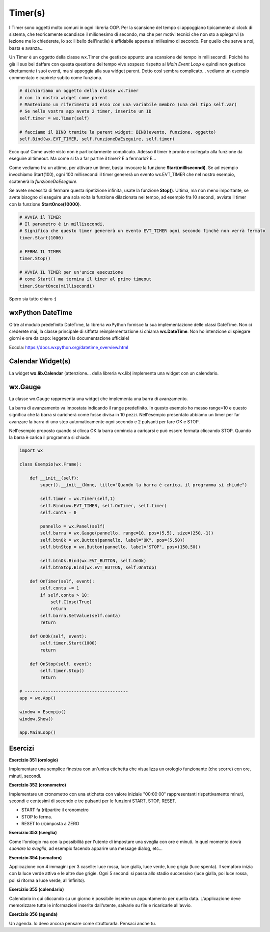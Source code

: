 ========
Timer(s)
========

.. i numeri degli esercizi sono 35x

I Timer sono oggetti molto comuni in ogni libreria OOP. Per la scansione del tempo si appoggiano tipicamente al clock di sistema, che teoricamente scandisce 
il milionesimo di secondo, ma che per motivi tecnici che non sto a spiegarvi (a lezione me lo chiederete, lo so: il bello dell'inutile) è affidabile appena 
al millesimo di secondo. Per quello che serve a noi, basta e avanza...

Un Timer è un oggetto della classe wx.Timer che gestisce appunto una scansione del tempo in millisecondi. Poiché ha già il suo bel daffare con questa questione 
del tempo vive sospeso rispetto al *Main Event Loop* e quindi non gestisce direttamente i suoi eventi, ma si appoggia alla sua widget parent. Detto così sembra complicato... vediamo un esempio commentato e capirete subito come funziona.


.. code:: python

  # dichiariamo un oggetto della classe wx.Timer
  # con la nostra widget come parent
  # Manteniamo un riferimento ad esso con una variabile membro (una del tipo self.var)
  # Se nella vostra app avete 2 timer, inserite un ID
  self.timer = wx.Timer(self)

  # facciamo il BIND tramite la parent widget: BIND(evento, funzione, oggetto)
  self.Bind(wx.EVT_TIMER, self.funzioneDaEseguire, self.timer)

Ecco qua! Come avete visto non è particolarmente complicato. Adesso il timer è pronto e collegato alla funzione da eseguire al timeout. 
Ma come si fa a far partire il timer? E a fermarlo? E... 

Come vediamo fra un attimo, per attivare un timer, basta invocare la funzione **Start(millisecondi)**. Se ad esempio invochiamo Start(100), ogni 100 millisecondi
il timer genererà un evento wx.EVT_TIMER che nel nostro esempio, scatenerà la *funzioneDaEseguire*.

Se avete necessità di fermare questa ripetizione infinita, usate la funzione **Stop()**. Ultima, ma non meno importante, se avete bisogno di eseguire una sola 
volta la funzione dilazionata nel tempo, ad esempio fra 10 secondi, avviate il timer con la funzione **StartOnce(10000)**.


.. code:: python

  # AVVIA il TIMER
  # Il parametro è in millisecondi. 
  # Significa che questo timer genererà un evento EVT_TIMER ogni secondo finchè non verrà fermato
  timer.Start(1000)
  
  # FERMA IL TIMER
  timer.Stop()
  
  # AVVIA IL TIMER per un'unica esecuzione
  # come Start() ma termina il timer al primo timeout
  timer.StartOnce(millisecondi)


Spero sia tutto chiaro :)



wxPython DateTime
=================

Oltre al modulo predefinito DateTime, la libreria wxPython fornisce la sua implementazione delle classi DateTime. Non ci crederete mai, la classe principale di 
siffatta reimplementazione si chiama **wx.DateTime**. Non ho intenzione di spiegare giorni e ore da capo: leggetevi la documentazione ufficiale!

Eccola: https://docs.wxpython.org/datetime_overview.html


Calendar Widget(s)
==================

La widget **wx.lib.Calendar** (attenzione... della libreria wx.lib) implementa una widget con un calendario.



wx.Gauge
========

La classe wx.Gauge rappresenta una widget che implementa una barra di avanzamento.

.. image:: images/wxGauge.jpg

La barra di avanzamento va impostata indicando il range predefinito. In questo esempio ho messo range=10 e questo significa che la barra si caricherà come fosse
divisa in 10 pezzi. Nell'esempio presentato abbiamo un timer per far avanzare la barra di uno step automaticamente ogni secondo e 2 pulsanti per fare OK e STOP.

Nell'esempio proposto quando si clicca OK la barra comincia a caricarsi e può essere fermata cliccando STOP. Quando la barra è carica il programma si chiude.

.. code:: python

    import wx

    class Esempio(wx.Frame):
        
        def __init__(self):
            super().__init__(None, title="Quando la barra è carica, il programma si chiude")
            
            self.timer = wx.Timer(self,1)
            self.Bind(wx.EVT_TIMER, self.OnTimer, self.timer)        
            self.conta = 0
            
            pannello = wx.Panel(self)
            self.barra = wx.Gauge(pannello, range=10, pos=(5,5), size=(250,-1))
            self.btnOk = wx.Button(pannello, label="OK", pos=(5,50))
            self.btnStop = wx.Button(pannello, label="STOP", pos=(150,50))

            self.btnOk.Bind(wx.EVT_BUTTON, self.OnOk)
            self.btnStop.Bind(wx.EVT_BUTTON, self.OnStop)
                    
        def OnTimer(self, event):
            self.conta += 1
            if self.conta > 10:
                self.Close(True)
                return
            self.barra.SetValue(self.conta)
            return

        def OnOk(self, event):
            self.timer.Start(1000)
            return

        def OnStop(self, event):
            self.timer.Stop()
            return

    # ----------------------------------------
    app = wx.App()

    window = Esempio()
    window.Show()

    app.MainLoop()


Esercizi
========

.. i numeri degli esercizi vanno da 35x


**Esercizio 351 (orologio)**

Implementare una semplice finestra con un'unica etichetta che visualizza un orologio funzionante (che scorre) con ore, minuti, secondi.



**Esercizio 352 (cronometro)**

Implementare un cronometro con una etichetta con valore iniziale "00:00:00" rappresentanti rispettivamente minuti, secondi e centesimi di secondo 
e tre pulsanti per le funzioni START, STOP, RESET.

* START fa (ri)partire il cronometro

* STOP lo ferma.

* RESET lo (ri)imposta a ZERO



**Esercizio 353 (sveglia)**

Come l'orologio ma con la possibilità per l'utente di impostare una sveglia con ore e minuti. In quel momento dovrà *suonare la sveglia*, ad esempio
facendo apparire una message dialog, etc...



**Esercizio 354 (semaforo)**

Applicazione con 4 immagini per 3 caselle: luce rossa, luce gialla, luce verde, luce grigia (luce spenta). Il semaforo inizia con la luce verde attiva
e le altre due grigie. Ogni 5 secondi si passa allo stadio successivo (luce gialla, poi luce rossa, poi si ritorna a luce verde, all'infinito).



**Esercizio 355 (calendario)**

Calendario in cui cliccando su un giorno è possibile inserire un appuntamento per quella data. L'applicazione deve memorizzare tutte le informazioni 
inserite dall'utente, salvarle su file e ricaricarle all'avvio.



**Esercizio 356 (agenda)**

Un agenda. Io devo ancora pensare come strutturarla. Pensaci anche tu.
